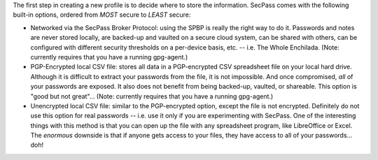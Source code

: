 The first step in creating a new profile is to decide where to store
the information. SecPass comes with the following built-in options,
ordered from *MOST* secure to *LEAST* secure:

* Networked via the SecPass Broker Protocol: using the SPBP is really
  the right way to do it. Passwords and notes are never stored
  locally, are backed-up and vaulted on a secure cloud system, can be
  shared with others, can be configured with different security
  thresholds on a per-device basis, etc. -- i.e. The Whole Enchilada.
  (Note: currently requires that you have a running gpg-agent.)

* PGP-Encrypted local CSV file: stores all data in a PGP-encrypted CSV
  spreadsheet file on your local hard drive. Although it is difficult
  to extract your passwords from the file, it is not impossible. And
  once compromised, *all* of your passwords are exposed. It also does
  not benefit from being backed-up, vaulted, or shareable. This option
  is "good but not great"...
  (Note: currently requires that you have a running gpg-agent.)

* Unencrypted local CSV file: similar to the PGP-encrypted option,
  except the file is not encrypted. Definitely do not use this option
  for real passwords -- i.e. use it only if you are experimenting with
  SecPass. One of the interesting things with this method is that you
  can open up the file with any spreadsheet program, like LibreOffice
  or Excel. The *enormous* downside is that if anyone gets access to
  your files, they have access to all of your passwords... doh!
